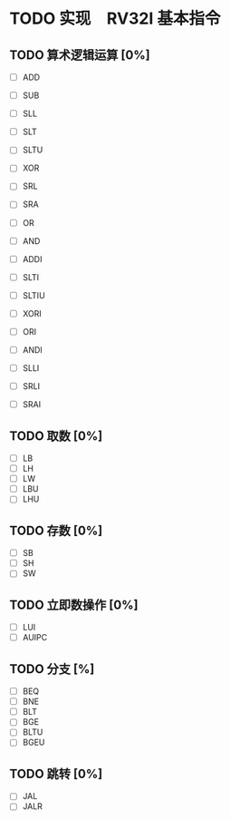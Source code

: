 * TODO 实现　RV32I 基本指令
** TODO 算术逻辑运算 [0%]

- [ ] ADD
- [ ] SUB
- [ ] SLL
- [ ] SLT
- [ ] SLTU
- [ ] XOR
- [ ] SRL
- [ ] SRA
- [ ] OR
- [ ] AND

- [ ] ADDI
- [ ] SLTI
- [ ] SLTIU
- [ ] XORI
- [ ] ORI
- [ ] ANDI
- [ ] SLLI
- [ ] SRLI
- [ ] SRAI

** TODO 取数 [0%]

- [ ] LB
- [ ] LH
- [ ] LW
- [ ] LBU
- [ ] LHU

** TODO 存数 [0%]

- [ ] SB
- [ ] SH
- [ ] SW

** TODO 立即数操作 [0%]

- [ ] LUI
- [ ] AUIPC

** TODO 分支 [%]

- [ ] BEQ
- [ ] BNE
- [ ] BLT
- [ ] BGE
- [ ] BLTU
- [ ] BGEU

** TODO 跳转 [0%]

- [ ] JAL
- [ ] JALR

